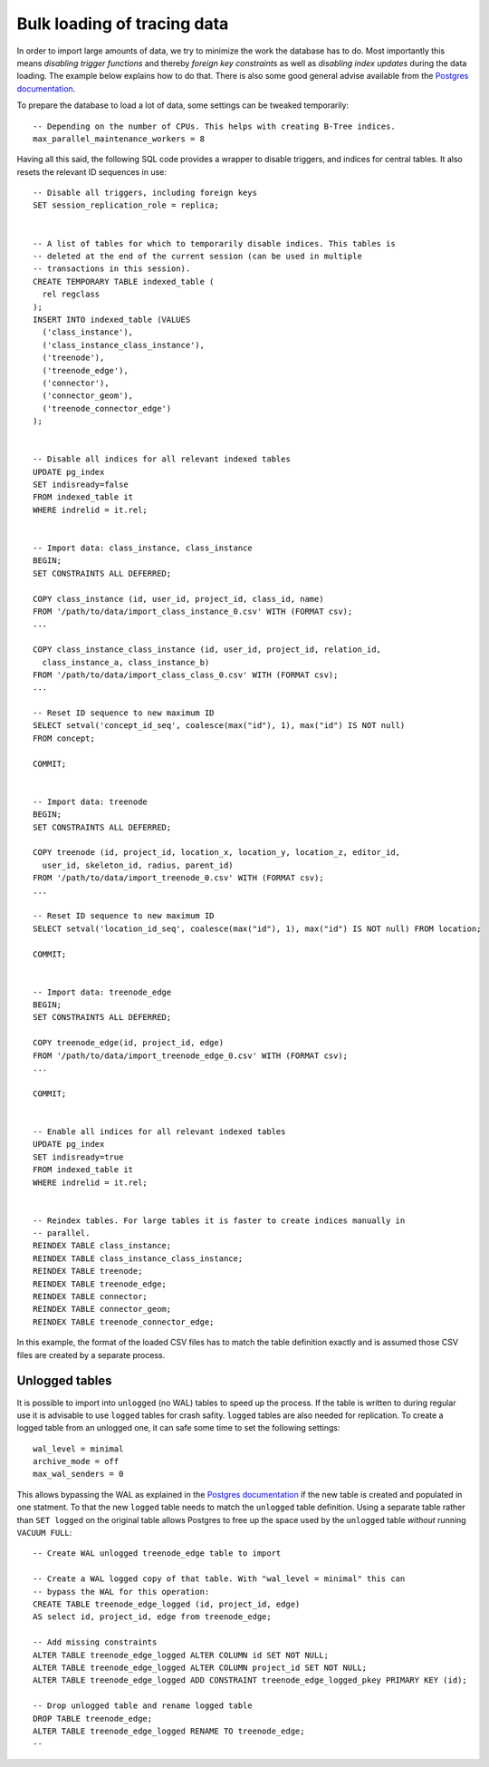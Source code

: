 .. _bulk_loading:

Bulk loading of tracing data
============================

In order to import large amounts of data, we try to minimize the work the
database has to do. Most importantly this means *disabling trigger functions*
and thereby *foreign key constraints* as well as *disabling index updates*
during the data loading. The example below explains how to do that. There is
also some good general advise available from the `Postgres documentation
<https://www.postgresql.org/docs/11/populate.html>`_.

To prepare the database to load a lot of data, some settings can be tweaked
temporarily::

  -- Depending on the number of CPUs. This helps with creating B-Tree indices.
  max_parallel_maintenance_workers = 8

Having all this said, the following SQL code provides a wrapper to disable
triggers, and indices for central tables. It also resets the relevant ID
sequences in use::

  -- Disable all triggers, including foreign keys
  SET session_replication_role = replica;


  -- A list of tables for which to temporarily disable indices. This tables is
  -- deleted at the end of the current session (can be used in multiple
  -- transactions in this session).
  CREATE TEMPORARY TABLE indexed_table (
    rel regclass
  );
  INSERT INTO indexed_table (VALUES
    ('class_instance'),
    ('class_instance_class_instance'),
    ('treenode'),
    ('treenode_edge'),
    ('connector'),
    ('connector_geom'),
    ('treenode_connector_edge')
  );


  -- Disable all indices for all relevant indexed tables
  UPDATE pg_index
  SET indisready=false
  FROM indexed_table it
  WHERE indrelid = it.rel;


  -- Import data: class_instance, class_instance
  BEGIN;
  SET CONSTRAINTS ALL DEFERRED;

  COPY class_instance (id, user_id, project_id, class_id, name)
  FROM '/path/to/data/import_class_instance_0.csv' WITH (FORMAT csv);
  ...

  COPY class_instance_class_instance (id, user_id, project_id, relation_id,
    class_instance_a, class_instance_b)
  FROM '/path/to/data/import_class_class_0.csv' WITH (FORMAT csv);
  ...

  -- Reset ID sequence to new maximum ID
  SELECT setval('concept_id_seq', coalesce(max("id"), 1), max("id") IS NOT null)
  FROM concept;

  COMMIT;


  -- Import data: treenode
  BEGIN;
  SET CONSTRAINTS ALL DEFERRED;

  COPY treenode (id, project_id, location_x, location_y, location_z, editor_id,
    user_id, skeleton_id, radius, parent_id)
  FROM '/path/to/data/import_treenode_0.csv' WITH (FORMAT csv);
  ...

  -- Reset ID sequence to new maximum ID
  SELECT setval('location_id_seq', coalesce(max("id"), 1), max("id") IS NOT null) FROM location;

  COMMIT;


  -- Import data: treenode_edge
  BEGIN;
  SET CONSTRAINTS ALL DEFERRED;

  COPY treenode_edge(id, project_id, edge)
  FROM '/path/to/data/import_treenode_edge_0.csv' WITH (FORMAT csv);
  ...

  COMMIT;


  -- Enable all indices for all relevant indexed tables
  UPDATE pg_index
  SET indisready=true
  FROM indexed_table it
  WHERE indrelid = it.rel;


  -- Reindex tables. For large tables it is faster to create indices manually in
  -- parallel.
  REINDEX TABLE class_instance;
  REINDEX TABLE class_instance_class_instance;
  REINDEX TABLE treenode;
  REINDEX TABLE treenode_edge;
  REINDEX TABLE connector;
  REINDEX TABLE connector_geom;
  REINDEX TABLE treenode_connector_edge;

In this example, the format of the loaded CSV files has to match the table
definition exactly and is assumed those CSV files are created by a separate
process.

Unlogged tables
---------------

It is possible to import into ``unlogged`` (no WAL) tables to speed up the
process. If the table is written to during regular use it is advisable to use
``logged`` tables for crash safity. ``logged`` tables are also needed for
replication. To create a logged table from an unlogged one, it can safe some
time to set the following settings::

  wal_level = minimal
  archive_mode = off
  max_wal_senders = 0

This allows bypassing the WAL as explained in the `Postgres documentation
<https://www.postgresql.org/docs/11/populate.html#POPULATE-PITR>`_ if the new
table is created and populated in one statment. To that the new ``logged`` table
needs to match the ``unlogged`` table definition. Using a separate table rather
than ``SET logged`` on the original table allows Postgres to free up the space
used by the ``unlogged`` table *without* running ``VACUUM FULL``::

  -- Create WAL unlogged treenode_edge table to import

  -- Create a WAL logged copy of that table. With "wal_level = minimal" this can
  -- bypass the WAL for this operation:
  CREATE TABLE treenode_edge_logged (id, project_id, edge)
  AS select id, project_id, edge from treenode_edge;

  -- Add missing constraints
  ALTER TABLE treenode_edge_logged ALTER COLUMN id SET NOT NULL;
  ALTER TABLE treenode_edge_logged ALTER COLUMN project_id SET NOT NULL;
  ALTER TABLE treenode_edge_logged ADD CONSTRAINT treenode_edge_logged_pkey PRIMARY KEY (id);

  -- Drop unlogged table and rename logged table
  DROP TABLE treenode_edge;
  ALTER TABLE treenode_edge_logged RENAME TO treenode_edge;
  --
